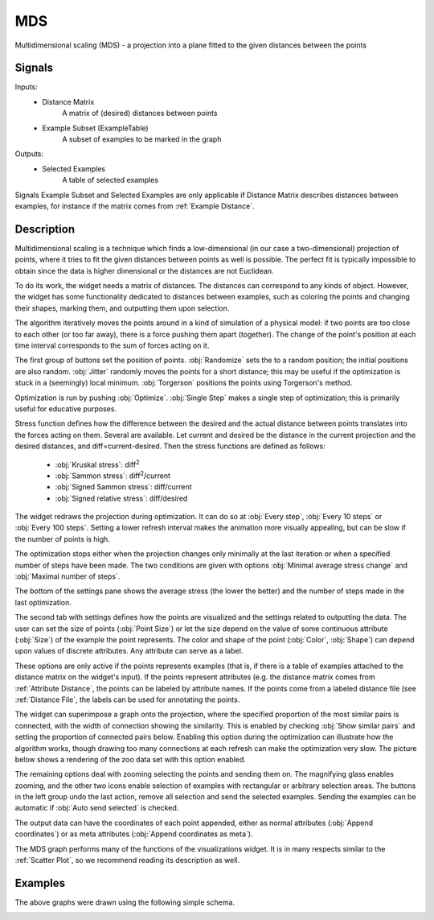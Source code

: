 .. _MDS:

MDS
===

.. image:: ../../../../Orange/OrangeWidgets/Unsupervised/icons/MDS.svg

Multidimensional scaling (MDS) - a projection into a plane fitted to the given
distances between the points

Signals
-------

Inputs:
   - Distance Matrix
      A matrix of (desired) distances between points
   - Example Subset (ExampleTable)
      A subset of examples to be marked in the graph


Outputs:
   - Selected Examples
      A table of selected examples


Signals Example Subset and Selected Examples are only applicable if Distance
Matrix describes distances between examples, for instance if the matrix comes
from :ref:`Example Distance`.

Description
-----------

Multidimensional scaling is a technique which finds a low-dimensional (in our
case a two-dimensional) projection of points, where it tries to fit the given
distances between points as well is possible. The perfect fit is typically
impossible to obtain since the data is higher dimensional or the distances are
not Euclidean.

To do its work, the widget needs a matrix of distances. The distances can
correspond to any kinds of object. However, the widget has some functionality
dedicated to distances between examples, such as coloring the points and
changing their shapes, marking them, and outputting them upon selection.

The algorithm iteratively moves the points around in a kind of simulation of a
physical model: if two points are too close to each other (or too far away),
there is a force pushing them apart (together). The change of the point's
position at each time interval corresponds to the sum of forces acting on it.

.. image:: images/MDS.png

The first group of buttons set the position of points. :obj:`Randomize` sets
the to a random position; the initial positions are also random.
:obj:`Jitter` randomly moves the points for a short distance; this may be
useful if the optimization is stuck in a (seemingly) local minimum.
:obj:`Torgerson` positions the points using Torgerson's method.

Optimization is run by pushing :obj:`Optimize`. :obj:`Single Step` makes a
single step of optimization; this is primarily useful for educative purposes.

Stress function defines how the difference between the desired and the actual
distance between points translates into the forces acting on them. Several are
available. Let current and desired be the distance in the current projection
and the desired distances, and diff=current-desired. Then the stress functions
are defined as follows:

   - :obj:`Kruskal stress`: diff\ :sup:`2`
   - :obj:`Sammon stress`: diff\ :sup:`2`\ /current
   - :obj:`Signed Sammon stress`: diff/current
   - :obj:`Signed relative stress`: diff/desired


The widget redraws the projection during optimization. It can do so at
:obj:`Every step`, :obj:`Every 10 steps` or :obj:`Every 100 steps`. Setting a
lower refresh interval makes the animation more visually appealing, but can be
slow if the number of points is high.

The optimization stops either when the projection changes only minimally at
the last iteration or when a specified number of steps have been made. The two
conditions are given with options :obj:`Minimal average stress change` and
:obj:`Maximal number of steps`.

The bottom of the settings pane shows the average stress (the lower the better)
and the number of steps made in the last optimization.

.. image:: images/MDS-Graph.png
   :alt: MDS 'Graph' tab
   :align: left

The second tab with settings defines how the points are visualized and the
settings related to outputting the data. The user can set the size of points
(:obj:`Point Size`) or let the size depend on the value of some continuous
attribute (:obj:`Size`) of the example the point represents. The color and
shape of the point (:obj:`Color`, :obj:`Shape`) can depend upon values of
discrete attributes. Any attribute can serve as a label.

These options are only active if the points represents examples (that is, if
there is a table of examples attached to the distance matrix on the widget's
input). If the points represent attributes (e.g. the distance matrix comes
from :ref:`Attribute Distance`, the points can be labeled by attribute names.
If the points come from a labeled distance file (see :ref:`Distance File`, the
labels can be used for annotating the points.

The widget can superimpose a graph onto the projection, where the specified
proportion of the most similar pairs is connected, with the width of connection
showing the similarity. This is enabled by checking :obj:`Show similar pairs`
and setting the proportion of connected pairs below. Enabling this option
during the optimization can illustrate how the algorithm works, though drawing
too many connections at each refresh can make the optimization very slow. The
picture below shows a rendering of the zoo data set with this option enabled.

.. image:: images/MSD-Connected.png
   :alt: MDS Similar Pairs

The remaining options deal with zooming selecting the points and sending them
on. The magnifying glass enables zooming, and the other two icons enable
selection of examples with rectangular or arbitrary selection areas. The
buttons in the left group undo the last action, remove all selection and send
the selected examples. Sending the examples can be automatic if
:obj:`Auto send selected` is checked.

The output data can have the coordinates of each point appended, either as
normal attributes (:obj:`Append coordinates`) or as meta attributes
(:obj:`Append coordinates as meta`).

The MDS graph performs many of the functions of the visualizations widget. It
is in many respects similar to the :ref:`Scatter Plot`, so we recommend
reading its description as well.

Examples
--------

The above graphs were drawn using the following simple schema.

.. image:: images/MDS-Schema.png
   :alt: MDS Scheme
